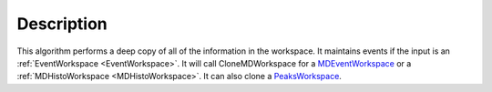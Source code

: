 .. algorithm::

.. summary::

.. alias::

.. properties::

Description
-----------

This algorithm performs a deep copy of all of the information in the
workspace. It maintains events if the input is an
:ref:`EventWorkspace <EventWorkspace>`. It will call CloneMDWorkspace for a
`MDEventWorkspace <http://www.mantidproject.org/MDEventWorkspace>`_ or a
:ref:`MDHistoWorkspace <MDHistoWorkspace>`. It can also clone a
`PeaksWorkspace <http://www.mantidproject.org/PeaksWorkspace>`_.

.. categories::
